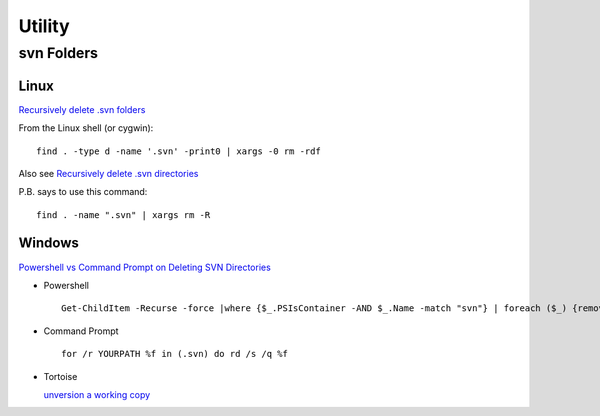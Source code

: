 Utility
*******

svn Folders
===========

Linux
-----

`Recursively delete .svn folders`_

From the Linux shell (or cygwin):

::

  find . -type d -name '.svn' -print0 | xargs -0 rm -rdf

Also see `Recursively delete .svn directories`_

P.B. says to use this command:

::

  find . -name ".svn" | xargs rm -R

Windows
-------

`Powershell vs Command Prompt on Deleting SVN Directories`_

- Powershell

  ::

    Get-ChildItem -Recurse -force |where {$_.PSIsContainer -AND $_.Name -match "svn"} | foreach ($_) {remove-item -force -recurse $_.fullname}

- Command Prompt

  ::

    for /r YOURPATH %f in (.svn) do rd /s /q %f

- Tortoise

  `unversion a working copy`_


.. _`Recursively delete .svn folders`: http://www.broobles.com/blog/posts/36
.. _`Recursively delete .svn directories`: http://www.anyexample.com/linux_bsd/bash/recursively_delete__svn_directories.xml
.. _`Powershell vs Command Prompt on Deleting SVN Directories`: http://geekcowboy.com/archive/2007/01/06/powershell-vs-command-prompt-on-deleting-svn-directories.aspx
.. _`unversion a working copy`: http://tortoisesvn.net/node/343

